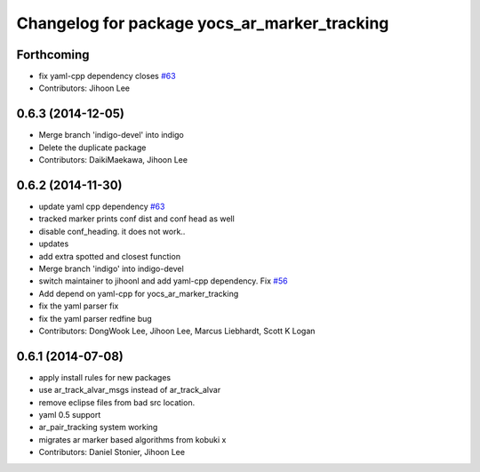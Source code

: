 ^^^^^^^^^^^^^^^^^^^^^^^^^^^^^^^^^^^^^^^^^^^^^
Changelog for package yocs_ar_marker_tracking
^^^^^^^^^^^^^^^^^^^^^^^^^^^^^^^^^^^^^^^^^^^^^

Forthcoming
-----------
* fix yaml-cpp dependency closes `#63 <https://github.com/yujinrobot/yujin_ocs/issues/63>`_
* Contributors: Jihoon Lee

0.6.3 (2014-12-05)
------------------
* Merge branch 'indigo-devel' into indigo
* Delete the duplicate package
* Contributors: DaikiMaekawa, Jihoon Lee

0.6.2 (2014-11-30)
------------------
* update yaml cpp dependency `#63 <https://github.com/yujinrobot/yujin_ocs/issues/63>`_
* tracked marker prints conf dist and conf head as well
* disable conf_heading. it does not work..
* updates
* add extra spotted and closest function
* Merge branch 'indigo' into indigo-devel
* switch maintainer to jihoonl and add yaml-cpp dependency. Fix `#56 <https://github.com/yujinrobot/yujin_ocs/issues/56>`_
* Add depend on yaml-cpp for yocs_ar_marker_tracking
* fix the yaml parser fix
* fix the yaml parser redfine bug
* Contributors: DongWook Lee, Jihoon Lee, Marcus Liebhardt, Scott K Logan

0.6.1 (2014-07-08)
------------------
* apply install rules for new packages
* use ar_track_alvar_msgs instead of ar_track_alvar
* remove eclipse files from bad src location.
* yaml 0.5 support
* ar_pair_tracking system working
* migrates ar marker based algorithms from kobuki x
* Contributors: Daniel Stonier, Jihoon Lee
